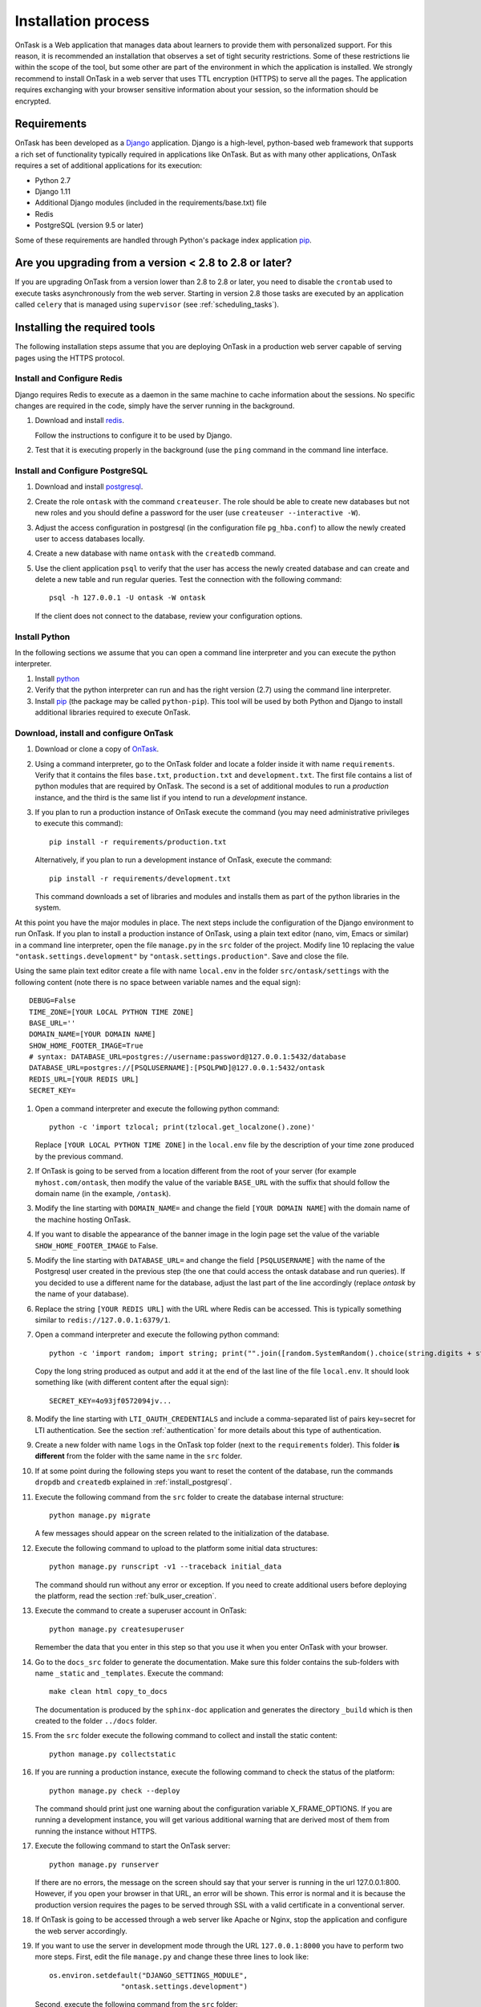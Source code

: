 .. _install:

********************
Installation process
********************

OnTask is a Web application that manages data about learners to provide them with personalized support. For this reason, it is recommended an installation that observes a set of tight security restrictions. Some of these restrictions lie within the scope of the tool, but some other are part of the environment in which the application is installed. We strongly recommend to install OnTask in a web server that uses TTL encryption (HTTPS) to serve all the pages. The application requires exchanging with your browser sensitive information about your session, so the information should be encrypted.

Requirements
============

OnTask has been developed as a `Django <https://www.djangoproject.com/>`_ application. Django is a high-level, python-based web framework that supports a rich set of functionality typically required in applications like OnTask. But as with many other applications, OnTask requires a set of additional applications for its execution:

- Python 2.7
- Django 1.11
- Additional Django modules (included in the requirements/base.txt) file
- Redis 
- PostgreSQL (version 9.5 or later)

Some of these requirements are handled through Python's package index application `pip <https://pypi.python.org/pypi/pip>`__.

Are you upgrading from a version < 2.8 to 2.8 or later?
=======================================================

If you are upgrading OnTask from a version lower than 2.8 to 2.8 or later, you need to disable the ``crontab`` used to execute tasks asynchronously from the web server. Starting in version 2.8 those tasks are executed by an application called ``celery`` that is managed using ``supervisor`` (see :ref:`scheduling_tasks`).

Installing the required tools
=============================

The following installation steps assume that you are deploying OnTask in a production web server capable of serving pages using the HTTPS protocol.

.. _install_redis:

Install and Configure Redis
---------------------------

Django requires Redis to execute as a daemon in the same machine to cache information about the sessions. No specific changes are required in the code, simply have the server running in the background.

1. Download and install `redis <https://redis.io/>`_.

   Follow the instructions to configure it to be used by Django.

2. Test that it is executing properly in the background (use the ``ping`` command in the command line interface.

.. _install_postgresql:

Install and Configure PostgreSQL
--------------------------------

1. Download and install `postgresql <https://www.postgresql.org/>`_.

#. Create the role ``ontask`` with the command ``createuser``. The role
   should be able to create new databases but not new roles and you should
   define a password for the user (use ``createuser --interactive -W``).

#. Adjust the access configuration in postgresql (in the configuration file
   ``pg_hba.conf``) to allow the newly created user to access databases locally.

#. Create a new database with name ``ontask`` with the ``createdb`` command.

#. Use the client application ``psql`` to verify that the user has access
   the newly created database and can create and delete a new table and run
   regular queries. Test the connection with the following command::

     psql -h 127.0.0.1 -U ontask -W ontask

   If the client does not connect to the database, review your configuration
   options.

Install Python
--------------

In the following sections we assume that you can open a command line interpreter and you can execute the python interpreter.

1. Install `python <https://www.python.org/>`_

#. Verify that the python interpreter can run and has the right version (2.7)
   using the command line interpreter.

#. Install `pip <https://pip.pypa.io/en/stable/>`__ (the package may be called
   ``python-pip``). This tool will be used by both Python and Django to install
   additional libraries required to execute OnTask.

Download, install and configure OnTask
--------------------------------------

1. Download or clone a copy of `OnTask <https://github.com/abelardopardo/ontask_b>`_.

#. Using a command interpreter, go to the OnTask folder and locate a folder
   inside it with name ``requirements``. Verify that it
   contains the files ``base.txt``, ``production.txt`` and
   ``development.txt``. The first file contains a list of python modules that
   are required by OnTask. The second is a set of additional modules to run a
   *production* instance, and the third is the same list if you intend to run a
   *development* instance.

#. If you plan to run a production instance of OnTask execute the command (you may need administrative privileges to execute this command)::

     pip install -r requirements/production.txt

   Alternatively, if you plan to run a development instance of OnTask,
   execute the command::

     pip install -r requirements/development.txt

   This command downloads  a set of libraries and modules and installs them as
   part of the python libraries in the system. 

At this point you have the major modules in place. The next steps include the configuration of the Django environment to run OnTask. If you plan to install a production instance of OnTask, using a plain text editor (nano, vim, Emacs or similar) in a command line interpreter, open the file ``manage.py`` in the ``src`` folder of the project. Modify line 10 replacing the value ``"ontask.settings.development"`` by ``"ontask.settings.production"``. Save and close the file.

Using the same plain text editor create a file with name ``local.env`` in the folder ``src/ontask/settings`` with the following content (note there is no space between variable names and the equal sign)::

   DEBUG=False
   TIME_ZONE=[YOUR LOCAL PYTHON TIME ZONE]
   BASE_URL=''
   DOMAIN_NAME=[YOUR DOMAIN NAME]
   SHOW_HOME_FOOTER_IMAGE=True
   # syntax: DATABASE_URL=postgres://username:password@127.0.0.1:5432/database
   DATABASE_URL=postgres://[PSQLUSERNAME]:[PSQLPWD]@127.0.0.1:5432/ontask
   REDIS_URL=[YOUR REDIS URL]
   SECRET_KEY=

#. Open a command interpreter and execute the following python command::

     python -c 'import tzlocal; print(tzlocal.get_localzone().zone)'

   Replace ``[YOUR LOCAL PYTHON TIME ZONE]`` in the ``local.env`` file by the
   description of your time zone produced by the previous command.

#. If OnTask is going to be served from a location different from the root of your server (for example ``myhost.com/ontask``, then modify the value of the variable ``BASE_URL`` with the suffix that should follow the domain name (in the example, ``/ontask``).

#. Modify the line starting with ``DOMAIN_NAME=`` and change the field ``[YOUR DOMAIN NAME``] with the domain name of the machine hosting OnTask.

#. If you want to disable the appearance of the banner image in the login
   page set the value of the variable ``SHOW_HOME_FOOTER_IMAGE`` to False.

#. Modify the line starting with ``DATABASE_URL=`` and change the
   field ``[PSQLUSERNAME]`` with the name of the Postgresql user created in the
   previous step (the one that could access the ontask database and run
   queries). If you decided to use a different name for the database, adjust
   the last part of the line accordingly (replace *ontask* by the name of
   your database).

#. Replace the string ``[YOUR REDIS URL]`` with the URL where Redis can be
   accessed. This is typically something similar to
   ``redis://127.0.0.1:6379/1``.

#. Open a command interpreter and execute the following python command::

     python -c 'import random; import string; print("".join([random.SystemRandom().choice(string.digits + string.ascii_letters + string.punctuation) for i in range(100)]))'

   Copy the long string produced as output and add it at the end of the last
   line of the file ``local.env``. It should look something like (with
   different content after the equal sign)::

     SECRET_KEY=4o93jf0572094jv...

#. Modify the line starting with ``LTI_OAUTH_CREDENTIALS`` and include a
   comma-separated list of pairs key=secret for LTI authentication. See the
   section  :ref:`authentication` for more details about this type of
   authentication.

#. Create a new folder with name ``logs`` in the OnTask top folder (next to the ``requirements`` folder). This folder **is different** from the folder with the same name in the ``src`` folder.

#. If at some point during the following steps you want to reset the content of the database, run the commands ``dropdb`` and ``createdb`` explained in :ref:`install_postgresql`.

#. Execute the following command from the ``src`` folder to create the database internal structure::

     python manage.py migrate

   A few messages should appear on the screen related to the initialization of the database.

#. Execute the following command to upload to the platform some initial data structures::

     python manage.py runscript -v1 --traceback initial_data

   The command should run without any error or exception. If you need to create additional users before deploying the platform, read the section :ref:`bulk_user_creation`.

#. Execute the command to create a superuser account in OnTask::

     python manage.py createsuperuser

   Remember the data that you enter in this step so that you use it when you enter OnTask with your browser.

#. Go to the ``docs_src`` folder to generate the documentation. Make sure this folder contains the sub-folders with name ``_static`` and ``_templates``. Execute the command::

     make clean html copy_to_docs

   The documentation is produced by the ``sphinx-doc`` application and generates the directory ``_build`` which is then created to the folder ``../docs`` folder.

#. From the ``src`` folder execute the following command to collect and install
   the static content::

     python manage.py collectstatic

#. If you are running a production instance, execute the following
   command to check the status of the platform::

     python manage.py check --deploy

   The command should print just one warning about the configuration variable
   X_FRAME_OPTIONS. If you are running a development instance, you will get
   various additional warning that are derived most of them from running the
   instance without HTTPS.

#. Execute the following command to start the OnTask server::

     python manage.py runserver

   If there are no errors, the message on the screen should say that your
   server is running in the url 127.0.0.1:800. However, if you open your
   browser in that URL, an error will be shown. This error is normal and it
   is because the production version requires the pages to be served through
   SSL with a valid certificate in a conventional server.

#. If OnTask is going to be accessed through a web server like Apache or Nginx,
   stop the application and configure the web server accordingly.

#. If you want to use the server in development mode through the URL
   ``127.0.0.1:8000`` you have to perform two more steps. First, edit the file
   ``manage.py`` and change these three lines to look like::

         os.environ.setdefault("DJANGO_SETTINGS_MODULE",
                          "ontask.settings.development")

   Second, execute the following command from the ``src`` folder::

     pip install -r requirements/development.txt

   Now, the command::

     python manage.py runserver

   will start the server in the URL 127.0.0.1:8000 and you should be able to
   access it normally with the browser.

   .. admonition:: Warning

      The development version of OnTask is **not suited** to be used in
      production because it disables several security features. Make sure you
      only deploy a **production** version.

.. _scheduling_tasks:

Configure the Distributed Task Queue Celery
-------------------------------------------

There are various tasks that need to be executed by OnTask outside the web
server. The solution adopted is to use `Celery
<http://www.celeryproject.org/>`_, `Supervisor <http://supervisord.org/>`_ (a
prcocess control system) and `Redis <https://redis.io/>`_. Redis
has been configured in a previous step. This section explains how to set
up the distributed task queue and make sure it is continuously executing in
parallel with the web server.

1. Make sure the binaries ``supervisord``, ``supervisorctl`` and ``celery``
   are installed in your system.

2. Go to the folder ``supervisor`` in the top of the project and edit the file
   ``supervisor.conf``.

3. The file configures ``supervisord`` to run in the background and prepare
   two sets of processes for OnTask. You have two options to use this file:

   a) Use environment variables.

      The file uses internally the value of two environment variables:

      * ``PROJECT_PATH``: Full path to the root of the project (the top
        folder containing the file ``LICENSE``.

      * ``CELERY_BIN``: Full path to the executable ``celery`` in your system
        (typically ``/usr/local/bin/celery`` or similar).

      * Set these variables in your environment to the correct values and make
        sure they are properly exported and visible when running other
        commands. For example, in ``bash``, this operation would be achieve
        by two commands similar to::

          $ export PROJECT_PATH=/full/path/to/OnTask/root/folder
          $ export CELERY_BIN=/full/path/to/celery/executable

   b) Change the file ``supervisor.conf``.

      * replace any appearance of the string ``%(ENV_PROJECT_PATH)s`` by the
        full path to the project folder.

      * replace any appearance of the string ``%(ENV_CELERY_BIN)s`` by the
        full path to the ``celery`` binary program.

4. Start the process control system with the command::

     $ supervisord -c supervisor.conf

   The command starts the process control application ``supervisord``
   which executes a set of process in the background.

5. Check that the process control system is working with the command
   (executed from the ``supervisor`` folder)::

     $ supervisorctl -c supervisor.conf status

   The output of this command should show a message similar to::

     ontask-beat-celery               RUNNING   pid 28579, uptime 1 day, 0:07:36
     ontask-celery                    RUNNING   pid 28578, uptime 1 day, 0:07:36

   If the status of the two processes is ``STARTING`` wait a few seconds and
   execute the command again. The names ``ontask-beat-celery`` and
   ``ontask-celery`` are the names of the two processes that OnTask uses for
   asynchronous task execution.

   You may use this command to check if ``supervisord`` is still running. The
   application is configured to write its messages to the file ``celery.log``
   in the logs folder at the top of the project.

6. If you are upgrading OnTask from a previous version (less than 2.8), you
   need to edit the ``crontab`` entry and remove the command to execute the
   script ``scheduler_script.py``.

.. _upgrading:

Upgrading OnTask
================

If you have OnTask already configured and running, here are the steps to
follow to upgrade to a new version (if you are upgrading from a version below
2.8 to 2.8 or higher read :ref:`scheduling_tasks`).

- Create a backup of the database to be able to restore the state of the tool
  before the upgrade process.

- Stop the apache web server.

- Open a terminal and use a command interpreter to execute the following
  commands.

- Place the interpreter in the project folder (the one with the folder
  ``src`` in it)

- Pull the code for the new version from the repository::

    git pull

- Refresh the list of requirements::

    pip install -r requirements/production.txt

- Go to the sub-folder containing the tool documentation::

    cd docs_src

- Re-create the tool documentation and place it in the appropriate folder::

    make clean html copy_to_docs

- Go to the sub-folder containing the apps::

    cd ../src

- Collect all files to be served statically::

    python manage.py collectstatic

- Apply the migrations to the database::

    python manage.py migrate

- Check that the configuration is ready to run::

    python manage.py check --deploy

- Restart the ``supervisord`` configuration::

    supervisorctl -c ../supervisor.conf reload

- Restart the apache web server and check the new version is properly
  installed.

The Administration Pages
========================

OnTask uses the administration pages offered by Django. The account created with
the command ``createsuperuser`` has complete access to those pages through a
link in the upper right corner of the screen.

These pages offer access to several important operations:

- The elements of each of the models stored in the database (workflows,
  actions, conditions, columns, etc). Each model has its corresponding page
  allowing the creation, update and deletion of any object.

- The user information. This is a special model representing the users, their
  name, credentials, etc. The platform allows the creation of user accounts.

- The group information. The platform differentiates users based on groups.
  Each group has different functionalities.

Once the instance is running, visit these pages and configure the platform to
your needs.

Production Deployment
=====================

Once OnTask is executing normally, you may configure a web server (nginx,
apache or similar) to make it available to a community of users. The
instructions to make such deployment are beyond the scope of this manual but
are available through the corresponding manual pages of these applications.

.. _authentication:

Authentication
==============

OnTask comes with the following authentication mechanisms: IMS-LTI,
``REMOTE_USER`` variable, basic authentication, and LDAP. The first three
(IMS-LTI, ``REMOTE_USER`` and basic authentication) are enabled by default and used in that order whenever an unauthenticated request is received. It follows a brief description of how to configure them.

- `IMS Learning Tools Interoperability (IMS-LTI)
  <http://www.imsglobal.org/activity/learning-tools-interoperability>`__. LTI
  is a standard developed by the IMS Global Learning Consortium to integrate
  multiple tools within a learning environment. In LTI terms, OnTask is
  configured to behave as a *tool provider* and assumes a *tool consumer* such
  as a Learning Management System to invoke its functionality. Any URL in
  OnTask can be give nto the LTI consumer as the point of access.

  Ontask only provides two points of access for LTI requests coming from the
  consumer. One is the URL with suffix ``/lti_entry`` and the second is the
  URL provided by the actions to serve the personalized content (accessible
  through the ``Actions`` menu.

  To allow LTI access you need:

  1) A tool consumer that can be configured to connect with OnTask. This type
     of configuration is beyond the scope of this manual.

  2) A set of pairs key,value in OnTask to be given to the tool consumers so that together with the URL, they are ready to send the requests. The key/value pairs need to be included as an additional variabsle in the file ``local.env`` in the folder ``src/ontask/settings`` together with other local configuration variables. For example, ::

       LTI_OAUTH_CREDENTIALS=key1=secret1,key2=secret2

     If you change the values of this variable, you need to restart the server so that the new credentials are in effect.

  This authentication has only basic functionality and it is assumed to be used only for learners (not for instructors).

- ``REMOTE_USER``. The second method uses `the variable REMOTE_USER
  <https://docs.djangoproject.com/en/2.1/howto/auth-remote-user/#authentication-using-remote-user>`__ that is assumed to be defined by an external application. This method is ideal for environments in which users are already authenticated and are redirected to the OnTask pages (for example, using SAML). If OnTask receives a request from a non-existent user through this channel, it automatically and transparently creates a new user in the platform with the user name stored in the ``REMOTE_USER`` variable. OnTask relies on emails to identify different user names, so if you plan to use this authentication method make sure the value of ``REMOTE_USER`` is the email.

  Additionally, this mode of authentication will be enforced in all requests reaching OnTask. However, this configuration prevents the recording of email reads. Read the section :ref:`email_config` to configure the server to allow such functionality to be properly configured.

- Basic authentication. If the variable ``REMOTE_USER`` is not set in the internal environment of Django where the web requests are served, OnTask resorts to conventional authentication requiring email and password. These credentials are stored in the internal database managed by OnTask.

The API can be accessed using through token authentication. The token can be generated manually through the user profile page. This type of authentication may need some special configuration in the web server (Apache or similar) so that the ``HTTP_AUTHORIZATION`` header is not removed.

LDAP Authentication
-------------------

OnTask may also be configured to use LDAP to authenticate users. This is done
through the external package `django-auth-ldap
<https://bitbucket.org/illocution/django-auth-ldap>`__. In its current version,
this authentication mode cannot be combined with the previous ones (this
requires some non-trivial code changes). The following instructions describe
the basic configuration to enable LDAP authentication. For more details check
the `documentation of the django-auth-ldap module
<https://django-auth-ldap.readthedocs.io/en/latest/>`__.

- Stop OnTask (if it is running)

- Make sure your server has installed the development files for OpenLDAP. In
  Debian/Ubuntu, the required packages are::

    libsasl2-dev python-dev libldap2-dev libssl-dev

  In RedHat/CentOS::

    python-devel openldap-devel

- Install the module ``django-auth-ldap``

- Edit the configuration file ``local.env`` and add the following two variable definitions::

    AUTH_LDAP_SERVER_URI=[uri pointing to your ldap server]
    AUTH_LDAP_PASSWORD=[Password to connect to the server]

- Edit the  file ``src/ontask/settings/base.py`` and uncomment the lines that import the ``ldap`` library (``import ldap``) and the lines that import three methods from the ``django_auth_ldap.config`` module (``LDAPSearch``, ``GroupOfNamesType`` and ``LDAPGroupQuery``)

- Locate the section in the file ``src/ontask/settings/base.py`` that contains the variables to configure *LDAP AUTHENTICATION*.

- Uncomment the ones needed for your configuration. Make sure all the information is included to connect to the server, perform the binding, search, and if needed, assign fields to user and group attributes.

- Locate the variable ``AUTHENTICATION_BACKENDS`` in the same file.

- Comment the lines referring to the back-ends ``LTIAuthBackend`` and
  ``RemoteUserBackend``.

- Uncomment the line referring to ``LDAPBackend``.

- Make sure the LDAP server contains the data about the users in the right
  format

- Start the OnTask server.

.. _email_config:

Email Configuration
===================

OnTask relies on the functionality included in Django to send emails from the application. The following variables must be defined in the file ``local.env``:

- ``EMAIL_HOST``: Host providing the SMTP service,
- ``EMAIL_PORT``: Port to communicate with the host,
- ``EMAIL_HOST_USER``: User account to log into the email host,
- ``EMAIL_HOST_PASSWORD``: Password for the account to log into the email host,
- ``EMAIL_USE_TLS``: Boolean stating if the communication should use TLS,
- ``EMAIL_USE_SSL``: Boolean stating if the communication should use SSL,
- ``EMAIL_ACTION_NOTIFICATION_SENDER``: Address to use when sending notifications,
- ``EMAIL_BURST``: Number of consecutive emails to send before pausing (to adapt potential throttling of the SMTP server)
- ``EMAIL_BURST_PAUSE``: Number of seconds to wait between bursts.

An example of configuration is::

  EMAIL_HOST=smtp.yourinstitution.org
  EMAIL_PORT=334
  EMAIL_HOST_USER=mailmaster
  EMAIL_HOST_PASSWORD=somepassword
  EMAIL_USE_TLS=False
  EMAIL_USE_SSL=False
  EMAIL_ACTION_NOTIFICATION_SENDER=ontaskmaster@yourinstitution.org
  EMAIL_BURST=500
  EMAIL_BURST_PAUSE=43200


Set theses variables in the configuration file to the appropriate values
before starting the application. Make sure the server is running **in production mode**. The development mode is configured to **not send** emails but show their content in the console instead.

Tracking Email Reads
--------------------

If OnTask is deployed using SAML, all URLs are likely to be configured to go through the authentication layer. This configuration prevents OnTask from receiving the email read confirmations. In this case, the web server needs to be configured so that the SAML authentication is removed for the url ``trck`` (the one receiving the email read tracking). In Apache, this can be achieved by the following directive::

  <Location /trck>
    Require all granted
  </Location>

If OnTask is not served from the root of your web server, make sure you include the absolute URL to ``trck``. For example, if OnTask is available through the URL ``my.server.com/somesuffix/ontask``, then the URL to use in the previous configuration is ``my.server.com/somesuffix/ontask/trck``.

.. _canvas_email_config:

Canvas Email Configuration
==========================

OnTask allows to send personalized emails to the user inbox in an instance of a `Canvas Learning Management System <https://www.canvaslms.com.au/>`_ using its API. Configuring this functionality requires permission from Canvas to access its API using OAuth2 authentication. Once this authorizaton is obtained, the following variables need to be defined in the file ``local.env`` configuration file:

- ``CANVAS_INFO_DICT``: A dictionary with elements pairs containing the identifier for a Canvas instance that will be shown to the user and a dictionary with the following configuration parameters:

  - ``domain_port``: A string containing the domaind and port (if needed) of the Canvas host.

  - ``client_id``: This value is provided by the administrator of the Canvas instance once permission to use the API has been granted.

  - ``client_secret``: This value is provided together with the ``client_id`` once the permission to use the API is granted. It is typically a large random sequence of characters.

   - ``authorize_url``: URL template to access the first step of the authorisation. This is usually ``https://{0}/login/oauth2/auth``. The string ``{0}`` is replaced internaly with the value of ``domain_port``.

   - ``access_token_url``: URL template to access the token. This is usually ``https://{0}/login/oauth2/token``. The string ``{0}`` is replaced internaly with the value of ``domain_port``.

  - ``conversation_URL``: Similar to the previous two values, it is the entry point in the API to create a conversation (equivalent to send an email). This is usually ``https://{0}/api/v1/conversations``. The string ``{0}`` is replaced internaly with the value of ``domain_port``.

  - ``aux_params``: A dictionary with additional parameters. The dictionary may include a value for the key ``burst`` to limit the number of consecutive API invocations (to prevent throttling) and a value for the key ``pause`` with the number of seconds to separate bursts. Here is an example of the definition of this variable in the ``local.env`` file::

      CANVAS_INFO_DICT={"Server one": {"domain_port": "yourcanvasdomain.edu", "client_id": "10000000000001", "client_secret": "YZnGjbkopt9MpSq2fujUOgbeVZ8NdkdCeGF2ufhWZdBKAZvNCuuTOWXHotsWMu6X", "authorize_url": "http://{0}/login/oauth2/auth", "access_token_url": "http://{0}/login/oauth2/token", "conversation_url": "http://{0}/api/v1/conversations", "aux_params": {"burst": 10, "pause": 5}}}

- ``CANVAS_TOKEN_EXPIRY_SLACK``: The number of seconds to renew a token before it expires. For example, if the variable is 300, any API call performed with a token five minutes before it expires will prompt a token refresh. Here is an example of such definition in ``local.env``::

      CANVAS_TOKEN_EXPIRY_SLACK=300

After defining these variables, restart the application for the values to be considered. To test the configuration open a workflow, create an action of type ``Personalized canvas email`` and email those messages.

.. _plugin_install:

Plugins
=======

OnTask allows also the inclusion of arbitrary Python modules to execute and transform the data stored in a workflow. The Python code in the plugins is executed the same interpreter and execution environment as the rest of the platform. Thus, **use this functionality to execute only code that is fully trusted**. There is nothing preventing a plugin to run malicious code (think ``system.exec('rm -rf /')``, so use at your own risk. To configure the execution of plugins follow these steps:

1. Create a folder at any location in your instance of OnTask to store the Python modules. OnTask assumes that each directory in that folder contains a Python module (that is, a folder with a file ``__init__.py`` inside).

#. Open the administration page of OnTask as superuser and go to the section with title `Data Upload/Merge Operations`.

#. Select the `Preferences` section.

#. Modify the field `Folder where plugins are installed` to contain the absolute path to the folder created in your systems.

#. Make sure that the Python interpreter that is currently executing the Django code is also capable of accessing and executing the code in the plugin folder.

#. Restart the server to make sure this variable is properly updated. 

#. To create a new plugin first create a folder in the plugin space previously configured. 

#. Inside this new folder create a Python file with name ``__init__.py``. The file has to have a structure a shown in :download:`the following template <__init__.py>`:

   .. literalinclude:: __init__.py
      :language: python

#. The menu *Dataops* at the top of the platform includes the page *Transform* that provides access to the plugins and its invocation with the current workflow.
 
 .. _sql_connections:

SQL Connections
===============

One of the key functionalities of OnTask is to be able to merge data from multiple sources. Section :ref:`dataops` describes the functionality available to perform these operations. Some of them, however, require special configuration from the tool administrator. This is the case when uploading and merging data from a remote database that allows SQL connections. These connections must be first defined by the administrator and are then are available to the instructors.

The screen to manage these connections is accessed clicking in the item *SQL Connections* at the top menu bar. This link is only available for those users with the administration role.

.. figure:: /scaptures/workflow_sql_connections_index.png
   :align: center

Each connection can be defined with the following parameters:

.. figure:: /scaptures/workflow_superuser_sql_edit.png
   :align: center

Name (required)
  Name of the connection for reference purposes within the platform. This name must be unique across the entire platform.

Description
  A paragraph or two explaining more detail about this connection.

Type (required)
  Type of database connection to be used. Typical types include *postgres*, *mysql*, etc.

Driver 
  Driver to be used for the connection. OnTask assumes that these drivers are properly installed and available to the underlying Python interpreter running Django.

User
  User name to connect to the remote database.

Requires password
  Flag denoting if the connection requires password. If it does, the password will be required at execution time. This feature allows OnTask to avoid storing DB passwords.

Host
  Host name or IP storing the remote database

Port
  Port to use to connect to the remote host 

DB Name (required)
  Name of the remote database

Table (required)
  Name of the table stored in the remote database and containing the data to upload/merge

Once a connection is defined, as described in :ref:`sql_connection_run`, all the data in the table will be accessed and loaded/merged into the current workflow.

The operations allowed for each connection are:

Edit
  Change any of the parameters of the connection

Clone
  Create a duplicate of the connection (useful to reuse configuration parameters)

Delete
  Remove the connection from the platform.

.. _bulk_user_creation:

Creating users in Bulk
======================

OnTask offers the possibility of creating users in bulk through given the
data in a CSV file through the following steps:

1. Create a CSV file (plain text) with the initial line containing only the
   word ``email`` (name of the column). Include then one email address per
   user per line. You may check the file ``initial_learners.csv`` provided in
   the folder ``src/scripts``.

2. From the ``src`` folder run the command::

     $ python manage.py runscript initial_data --script-args "-d scripts/initial_learners.csv"

   If you have the user emails in a file with a different column name, you
   may provide the script that name (instead of the default ``email`` using
   the option ``-e``::

     $ python manage.py runscript initial_data --script-args "-d -e your_email_column_name scripts/initial_learners.csv"

   If you want to create user accounts for instructors, you need to specify
   this with the option ``-i`` in the script::

     $ python manage.py runscript initial_data --script-args "-d -e your_email_column_name -i scripts/initial_learners.csv"


